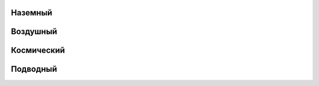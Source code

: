 Наземный
------------------------------------------------------------------------------------------------------------------------


Воздушный
------------------------------------------------------------------------------------------------------------------------


Космический
------------------------------------------------------------------------------------------------------------------------


Подводный
------------------------------------------------------------------------------------------------------------------------

